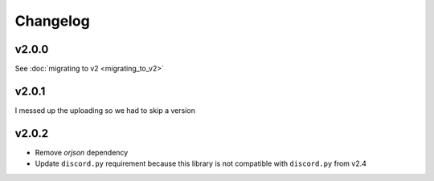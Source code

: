 Changelog
=========

v2.0.0
~~~~~~
See :doc:`migrating to v2 <migrating_to_v2>`

v2.0.1
~~~~~~
I messed up the uploading so we had to skip a version

v2.0.2
~~~~~~
- Remove `orjson` dependency
- Update ``discord.py`` requirement because this library is not compatible with ``discord.py`` from v2.4
